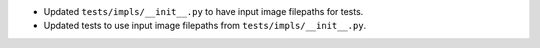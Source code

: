 * Updated ``tests/impls/__init__.py`` to have input image filepaths for tests.

* Updated tests to use input image filepaths from ``tests/impls/__init__.py``.
